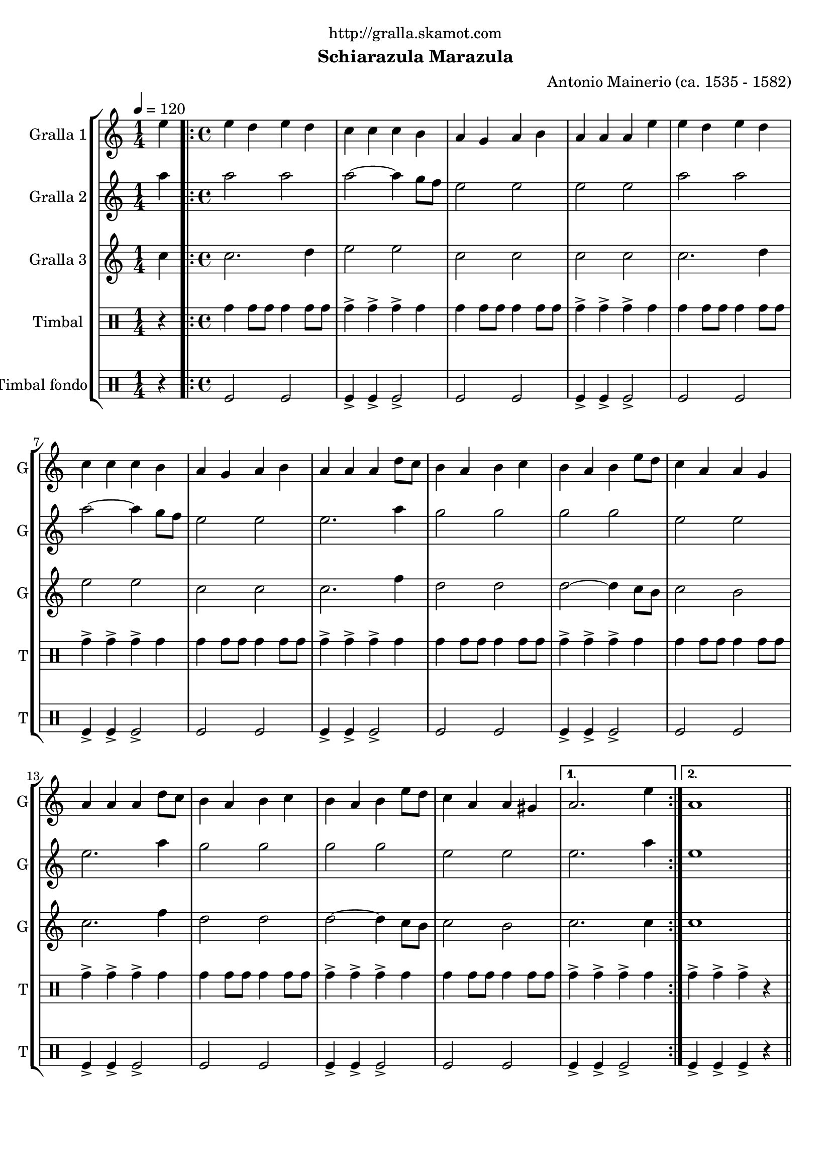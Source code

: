 \version "2.16.2"

\header {
  dedication="http://gralla.skamot.com"
  title=""
  subtitle="Schiarazula Marazula"
  subsubtitle=""
  poet=""
  meter=""
  piece=""
  composer="Antonio Mainerio (ca. 1535 - 1582)"
  arranger=""
  opus=""
  instrument=""
  copyright=""
  tagline=""
}

liniaroAa =
\relative e''
{
  \tempo 4=120
  \clef treble
  \key c \major
  \time 1/4
  e4  |
  \time 4/4   \repeat volta 2 { e4 d e d  |
  c4 c c b  |
  a4 g a b  |
  %05
  a4 a a e'  |
  e4 d e d  |
  c4 c c b  |
  a4 g a b  |
  a4 a a d8 c  |
  %10
  b4 a b c  |
  b4 a b e8 d  |
  c4 a a g  |
  a4 a a d8 c  |
  b4 a b c  |
  %15
  b4 a b e8 d  |
  c4 a a gis }
  \alternative { { a2. e'4 }
  { a,1 } } \bar "||"
}

liniaroAb =
\relative a''
{
  \tempo 4=120
  \clef treble
  \key c \major
  \time 1/4
  a4  |
  \time 4/4   \repeat volta 2 { a2 a  |
  a2 ~ a4 g8 f  |
  e2 e  |
  %05
  e2 e  |
  a2 a  |
  a2 ~ a4 g8 f  |
  e2 e  |
  e2. a4  |
  %10
  g2 g  |
  g2 g  |
  e2 e  |
  e2. a4  |
  g2 g  |
  %15
  g2 g  |
  e2 e }
  \alternative { { e2. a4 }
  { e1 } } \bar "||"
}

liniaroAc =
\relative c''
{
  \tempo 4=120
  \clef treble
  \key c \major
  \time 1/4
  c4  |
  \time 4/4   \repeat volta 2 { c2. d4  |
  e2 e  |
  c2 c  |
  %05
  c2 c  |
  c2. d4  |
  e2 e  |
  c2 c  |
  c2. f4  |
  %10
  d2 d  |
  d2 ~ d4 c8 b  |
  c2 b  |
  c2. f4  |
  d2 d  |
  %15
  d2 ~ d4 c8 b  |
  c2 b }
  \alternative { { c2. c4 }
  { c1 } } \bar "||"
}

liniaroAd =
\drummode
{
  \tempo 4=120
  \time 1/4
  r4  |
  \time 4/4   \repeat volta 2 { tomh4 tomh8 tomh tomh4 tomh8 tomh  |
  tomh4-> tomh-> tomh-> tomh  |
  tomh4 tomh8 tomh tomh4 tomh8 tomh  |
  %05
  tomh4-> tomh-> tomh-> tomh  |
  tomh4 tomh8 tomh tomh4 tomh8 tomh  |
  tomh4-> tomh-> tomh-> tomh  |
  tomh4 tomh8 tomh tomh4 tomh8 tomh  |
  tomh4-> tomh-> tomh-> tomh  |
  %10
  tomh4 tomh8 tomh tomh4 tomh8 tomh  |
  tomh4-> tomh-> tomh-> tomh  |
  tomh4 tomh8 tomh tomh4 tomh8 tomh  |
  tomh4-> tomh-> tomh-> tomh  |
  tomh4 tomh8 tomh tomh4 tomh8 tomh  |
  %15
  tomh4-> tomh-> tomh-> tomh  |
  tomh4 tomh8 tomh tomh4 tomh8 tomh }
  \alternative { { tomh4-> tomh-> tomh-> tomh }
  { tomh4-> tomh-> tomh-> r } } \bar "||"
}

liniaroAe =
\drummode
{
  \tempo 4=120
  \time 1/4
  r4  |
  \time 4/4   \repeat volta 2 { tomfl2 tomfl  |
  tomfl4-> tomfl-> tomfl2->  |
  tomfl2 tomfl  |
  %05
  tomfl4-> tomfl-> tomfl2->  |
  tomfl2 tomfl  |
  tomfl4-> tomfl-> tomfl2->  |
  tomfl2 tomfl  |
  tomfl4-> tomfl-> tomfl2->  |
  %10
  tomfl2 tomfl  |
  tomfl4-> tomfl-> tomfl2->  |
  tomfl2 tomfl  |
  tomfl4-> tomfl-> tomfl2->  |
  tomfl2 tomfl  |
  %15
  tomfl4-> tomfl-> tomfl2->  |
  tomfl2 tomfl }
  \alternative { { tomfl4-> tomfl-> tomfl2-> }
  { tomfl4-> tomfl-> tomfl-> r } } \bar "||"
}

\bookpart {
  \score {
    \new StaffGroup {
      \override Score.RehearsalMark #'self-alignment-X = #LEFT
      <<
        \new Staff \with {instrumentName = #"Gralla 1" shortInstrumentName = #"G"} \liniaroAa
        \new Staff \with {instrumentName = #"Gralla 2" shortInstrumentName = #"G"} \liniaroAb
        \new Staff \with {instrumentName = #"Gralla 3" shortInstrumentName = #"G"} \liniaroAc
        \new DrumStaff \with {instrumentName = #"Timbal" shortInstrumentName = #"T"} \liniaroAd
        \new DrumStaff \with {instrumentName = #"Timbal fondo" shortInstrumentName = #"T"} \liniaroAe
      >>
    }
    \layout {}
  }
  \score { \unfoldRepeats
    \new StaffGroup {
      \override Score.RehearsalMark #'self-alignment-X = #LEFT
      <<
        \new Staff \with {instrumentName = #"Gralla 1" shortInstrumentName = #"G"} \liniaroAa
        \new Staff \with {instrumentName = #"Gralla 2" shortInstrumentName = #"G"} \liniaroAb
        \new Staff \with {instrumentName = #"Gralla 3" shortInstrumentName = #"G"} \liniaroAc
        \new DrumStaff \with {instrumentName = #"Timbal" shortInstrumentName = #"T"} \liniaroAd
        \new DrumStaff \with {instrumentName = #"Timbal fondo" shortInstrumentName = #"T"} \liniaroAe
      >>
    }
    \midi {
      \set Staff.midiInstrument = "oboe"
      \set DrumStaff.midiInstrument = "drums"
    }
  }
}

\bookpart {
  \header {instrument="Gralla 1"}
  \score {
    \new StaffGroup {
      \override Score.RehearsalMark #'self-alignment-X = #LEFT
      <<
        \new Staff \liniaroAa
      >>
    }
    \layout {}
  }
  \score { \unfoldRepeats
    \new StaffGroup {
      \override Score.RehearsalMark #'self-alignment-X = #LEFT
      <<
        \new Staff \liniaroAa
      >>
    }
    \midi {
      \set Staff.midiInstrument = "oboe"
      \set DrumStaff.midiInstrument = "drums"
    }
  }
}

\bookpart {
  \header {instrument="Gralla 2"}
  \score {
    \new StaffGroup {
      \override Score.RehearsalMark #'self-alignment-X = #LEFT
      <<
        \new Staff \liniaroAb
      >>
    }
    \layout {}
  }
  \score { \unfoldRepeats
    \new StaffGroup {
      \override Score.RehearsalMark #'self-alignment-X = #LEFT
      <<
        \new Staff \liniaroAb
      >>
    }
    \midi {
      \set Staff.midiInstrument = "oboe"
      \set DrumStaff.midiInstrument = "drums"
    }
  }
}

\bookpart {
  \header {instrument="Gralla 3"}
  \score {
    \new StaffGroup {
      \override Score.RehearsalMark #'self-alignment-X = #LEFT
      <<
        \new Staff \liniaroAc
      >>
    }
    \layout {}
  }
  \score { \unfoldRepeats
    \new StaffGroup {
      \override Score.RehearsalMark #'self-alignment-X = #LEFT
      <<
        \new Staff \liniaroAc
      >>
    }
    \midi {
      \set Staff.midiInstrument = "oboe"
      \set DrumStaff.midiInstrument = "drums"
    }
  }
}

\bookpart {
  \header {instrument="Timbal"}
  \score {
    \new StaffGroup {
      \override Score.RehearsalMark #'self-alignment-X = #LEFT
      <<
        \new DrumStaff \liniaroAd
      >>
    }
    \layout {}
  }
  \score { \unfoldRepeats
    \new StaffGroup {
      \override Score.RehearsalMark #'self-alignment-X = #LEFT
      <<
        \new DrumStaff \liniaroAd
      >>
    }
    \midi {
      \set Staff.midiInstrument = "oboe"
      \set DrumStaff.midiInstrument = "drums"
    }
  }
}

\bookpart {
  \header {instrument="Timbal fondo"}
  \score {
    \new StaffGroup {
      \override Score.RehearsalMark #'self-alignment-X = #LEFT
      <<
        \new DrumStaff \liniaroAe
      >>
    }
    \layout {}
  }
  \score { \unfoldRepeats
    \new StaffGroup {
      \override Score.RehearsalMark #'self-alignment-X = #LEFT
      <<
        \new DrumStaff \liniaroAe
      >>
    }
    \midi {
      \set Staff.midiInstrument = "oboe"
      \set DrumStaff.midiInstrument = "drums"
    }
  }
}

